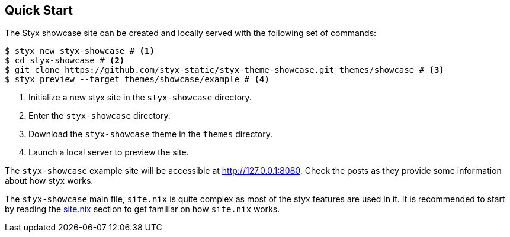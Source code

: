 == Quick Start

The Styx showcase site can be created and locally served with the following set of commands:

[source, bash]
----
$ styx new styx-showcase # <1>
$ cd styx-showcase # <2>
$ git clone https://github.com/styx-static/styx-theme-showcase.git themes/showcase # <3>
$ styx preview --target themes/showcase/example # <4>
----

<1> Initialize a new styx site in the `styx-showcase` directory.
<2> Enter the `styx-showcase` directory.
<3> Download the `styx-showcase` theme in the `themes` directory.
<4> Launch a local server to preview the site.

The `styx-showcase` example site will be accessible at link:http://127.0.0.1:8080[http://127.0.0.1:8080]. Check the posts as they provide some information about how styx works.

The `styx-showcase` main file, `site.nix` is quite complex as most of the styx features are used in it. It is recommended to start by reading the <<sitenix,site.nix>> section to get familiar on how `site.nix` works.

